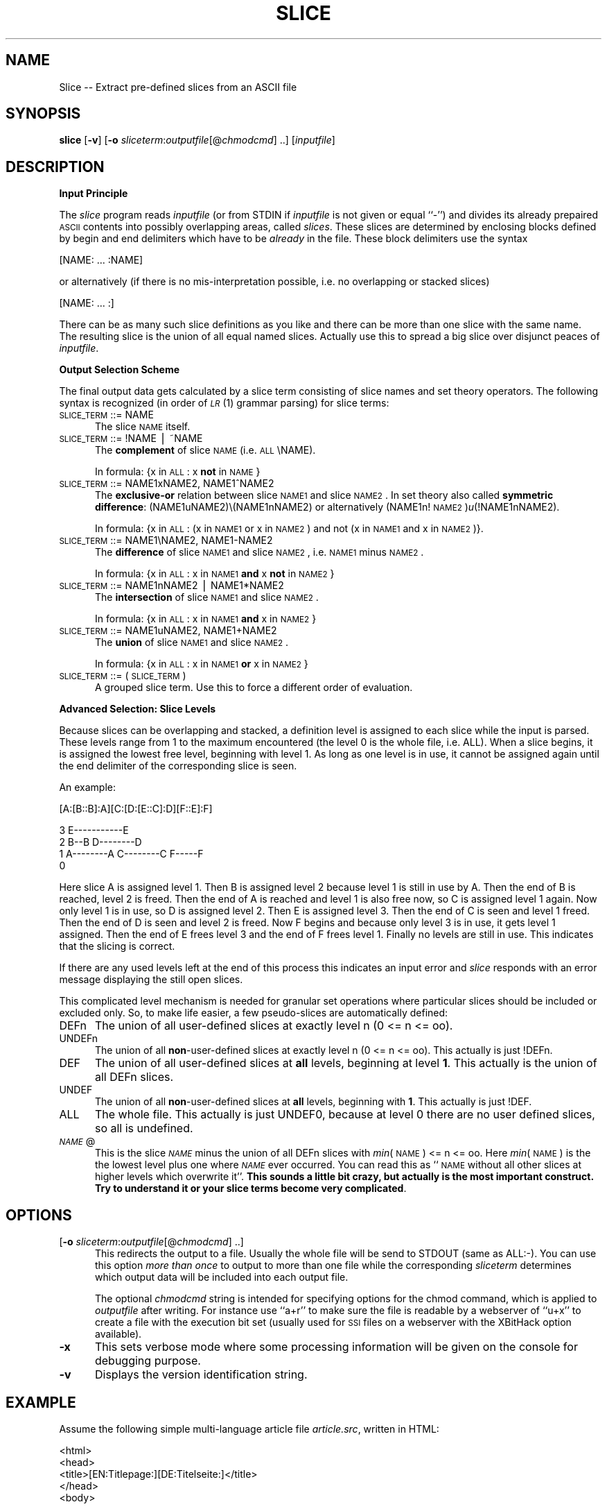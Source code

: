 .rn '' }`
''' $RCSfile$$Revision$$Date$
'''
''' $Log$
'''
.de Sh
.br
.if t .Sp
.ne 5
.PP
\fB\\$1\fR
.PP
..
.de Sp
.if t .sp .5v
.if n .sp
..
.de Ip
.br
.ie \\n(.$>=3 .ne \\$3
.el .ne 3
.IP "\\$1" \\$2
..
.de Vb
.ft CW
.nf
.ne \\$1
..
.de Ve
.ft R

.fi
..
'''
'''
'''     Set up \*(-- to give an unbreakable dash;
'''     string Tr holds user defined translation string.
'''     Bell System Logo is used as a dummy character.
'''
.tr \(*W-|\(bv\*(Tr
.ie n \{\
.ds -- \(*W-
.ds PI pi
.if (\n(.H=4u)&(1m=24u) .ds -- \(*W\h'-12u'\(*W\h'-12u'-\" diablo 10 pitch
.if (\n(.H=4u)&(1m=20u) .ds -- \(*W\h'-12u'\(*W\h'-8u'-\" diablo 12 pitch
.ds L" ""
.ds R" ""
'''   \*(M", \*(S", \*(N" and \*(T" are the equivalent of
'''   \*(L" and \*(R", except that they are used on ".xx" lines,
'''   such as .IP and .SH, which do another additional levels of
'''   double-quote interpretation
.ds M" """
.ds S" """
.ds N" """""
.ds T" """""
.ds L' '
.ds R' '
.ds M' '
.ds S' '
.ds N' '
.ds T' '
'br\}
.el\{\
.ds -- \(em\|
.tr \*(Tr
.ds L" ``
.ds R" ''
.ds M" ``
.ds S" ''
.ds N" ``
.ds T" ''
.ds L' `
.ds R' '
.ds M' `
.ds S' '
.ds N' `
.ds T' '
.ds PI \(*p
'br\}
.\"	If the F register is turned on, we'll generate
.\"	index entries out stderr for the following things:
.\"		TH	Title 
.\"		SH	Header
.\"		Sh	Subsection 
.\"		Ip	Item
.\"		X<>	Xref  (embedded
.\"	Of course, you have to process the output yourself
.\"	in some meaninful fashion.
.if \nF \{
.de IX
.tm Index:\\$1\t\\n%\t"\\$2"
..
.nr % 0
.rr F
.\}
.TH SLICE 1 "EN" "11/Aug/97" "Ralf S. Engelschall"
.IX Title "SLICE 1"
.UC
.IX Name "Slice - Extract pre-defined slices from an ASCII file"
.if n .hy 0
.if n .na
.ds C+ C\v'-.1v'\h'-1p'\s-2+\h'-1p'+\s0\v'.1v'\h'-1p'
.de CQ          \" put $1 in typewriter font
.ft CW
'if n "\c
'if t \\&\\$1\c
'if n \\&\\$1\c
'if n \&"
\\&\\$2 \\$3 \\$4 \\$5 \\$6 \\$7
'.ft R
..
.\" @(#)ms.acc 1.5 88/02/08 SMI; from UCB 4.2
.	\" AM - accent mark definitions
.bd B 3
.	\" fudge factors for nroff and troff
.if n \{\
.	ds #H 0
.	ds #V .8m
.	ds #F .3m
.	ds #[ \f1
.	ds #] \fP
.\}
.if t \{\
.	ds #H ((1u-(\\\\n(.fu%2u))*.13m)
.	ds #V .6m
.	ds #F 0
.	ds #[ \&
.	ds #] \&
.\}
.	\" simple accents for nroff and troff
.if n \{\
.	ds ' \&
.	ds ` \&
.	ds ^ \&
.	ds , \&
.	ds ~ ~
.	ds ? ?
.	ds ! !
.	ds /
.	ds q
.\}
.if t \{\
.	ds ' \\k:\h'-(\\n(.wu*8/10-\*(#H)'\'\h"|\\n:u"
.	ds ` \\k:\h'-(\\n(.wu*8/10-\*(#H)'\`\h'|\\n:u'
.	ds ^ \\k:\h'-(\\n(.wu*10/11-\*(#H)'^\h'|\\n:u'
.	ds , \\k:\h'-(\\n(.wu*8/10)',\h'|\\n:u'
.	ds ~ \\k:\h'-(\\n(.wu-\*(#H-.1m)'~\h'|\\n:u'
.	ds ? \s-2c\h'-\w'c'u*7/10'\u\h'\*(#H'\zi\d\s+2\h'\w'c'u*8/10'
.	ds ! \s-2\(or\s+2\h'-\w'\(or'u'\v'-.8m'.\v'.8m'
.	ds / \\k:\h'-(\\n(.wu*8/10-\*(#H)'\z\(sl\h'|\\n:u'
.	ds q o\h'-\w'o'u*8/10'\s-4\v'.4m'\z\(*i\v'-.4m'\s+4\h'\w'o'u*8/10'
.\}
.	\" troff and (daisy-wheel) nroff accents
.ds : \\k:\h'-(\\n(.wu*8/10-\*(#H+.1m+\*(#F)'\v'-\*(#V'\z.\h'.2m+\*(#F'.\h'|\\n:u'\v'\*(#V'
.ds 8 \h'\*(#H'\(*b\h'-\*(#H'
.ds v \\k:\h'-(\\n(.wu*9/10-\*(#H)'\v'-\*(#V'\*(#[\s-4v\s0\v'\*(#V'\h'|\\n:u'\*(#]
.ds _ \\k:\h'-(\\n(.wu*9/10-\*(#H+(\*(#F*2/3))'\v'-.4m'\z\(hy\v'.4m'\h'|\\n:u'
.ds . \\k:\h'-(\\n(.wu*8/10)'\v'\*(#V*4/10'\z.\v'-\*(#V*4/10'\h'|\\n:u'
.ds 3 \*(#[\v'.2m'\s-2\&3\s0\v'-.2m'\*(#]
.ds o \\k:\h'-(\\n(.wu+\w'\(de'u-\*(#H)/2u'\v'-.3n'\*(#[\z\(de\v'.3n'\h'|\\n:u'\*(#]
.ds d- \h'\*(#H'\(pd\h'-\w'~'u'\v'-.25m'\f2\(hy\fP\v'.25m'\h'-\*(#H'
.ds D- D\\k:\h'-\w'D'u'\v'-.11m'\z\(hy\v'.11m'\h'|\\n:u'
.ds th \*(#[\v'.3m'\s+1I\s-1\v'-.3m'\h'-(\w'I'u*2/3)'\s-1o\s+1\*(#]
.ds Th \*(#[\s+2I\s-2\h'-\w'I'u*3/5'\v'-.3m'o\v'.3m'\*(#]
.ds ae a\h'-(\w'a'u*4/10)'e
.ds Ae A\h'-(\w'A'u*4/10)'E
.ds oe o\h'-(\w'o'u*4/10)'e
.ds Oe O\h'-(\w'O'u*4/10)'E
.	\" corrections for vroff
.if v .ds ~ \\k:\h'-(\\n(.wu*9/10-\*(#H)'\s-2\u~\d\s+2\h'|\\n:u'
.if v .ds ^ \\k:\h'-(\\n(.wu*10/11-\*(#H)'\v'-.4m'^\v'.4m'\h'|\\n:u'
.	\" for low resolution devices (crt and lpr)
.if \n(.H>23 .if \n(.V>19 \
\{\
.	ds : e
.	ds 8 ss
.	ds v \h'-1'\o'\(aa\(ga'
.	ds _ \h'-1'^
.	ds . \h'-1'.
.	ds 3 3
.	ds o a
.	ds d- d\h'-1'\(ga
.	ds D- D\h'-1'\(hy
.	ds th \o'bp'
.	ds Th \o'LP'
.	ds ae ae
.	ds Ae AE
.	ds oe oe
.	ds Oe OE
.\}
.rm #[ #] #H #V #F C
.SH "NAME"
.IX Header "NAME"
Slice -- Extract pre-defined slices from an ASCII file
.SH "SYNOPSIS"
.IX Header "SYNOPSIS"
\fBslice\fR
[\fB\-v\fR]
[\fB\-o\fR \fIsliceterm\fR:\fIoutputfile\fR[@\fIchmodcmd\fR] ..]
[\fIinputfile\fR]
.SH "DESCRIPTION"
.IX Header "DESCRIPTION"
.Sh "Input Principle"
.IX Subsection "Input Principle"
The \fIslice\fR program reads \fIinputfile\fR (or from \f(CWSTDIN\fR if \fIinputfile\fR is
not given or equal ``\f(CW-\fR'') and divides its already prepaired \s-1ASCII\s0 contents
into possibly overlapping areas, called \fIslices\fR.   These slices are
determined by enclosing blocks defined by begin and end delimiters which have
to be \fIalready\fR in the file. These block delimiters use the syntax
.PP
.Vb 1
\&  [NAME: ... :NAME]
.Ve
or alternatively (if there is no mis-interpretation possible, i.e. no
overlapping or stacked slices)
.PP
.Vb 1
\&  [NAME: ... :]
.Ve
There can be as many such slice definitions as you like and there can be more
than one slice with the same name. The resulting slice is the union of all
equal named slices. Actually use this to spread a big slice over disjunct
peaces of \fIinputfile\fR.
.Sh "Output Selection Scheme"
.IX Subsection "Output Selection Scheme"
The final output data gets calculated by a slice term consisting of slice
names and set theory operators. The following syntax is recognized (in order
of \fI\s-1LR\s0\fR\|(1) grammar parsing) for slice terms:
.Ip "\s-1SLICE_TERM\s0 ::= \f(CWNAME\fR" 5
.IX Item "\s-1SLICE_TERM\s0 ::= \f(CWNAME\fR"
The slice \s-1NAME\s0 itself.
.Ip "\s-1SLICE_TERM\s0 ::= \f(CW!NAME\fR | \f(CW~NAME\fR" 5
.IX Item "\s-1SLICE_TERM\s0 ::= \f(CW!NAME\fR | \f(CW~NAME\fR"
The \fBcomplement\fR of slice \s-1NAME\s0 (i.e. \s-1ALL\s0\eNAME). 
.Sp
In formula: {x in \s-1ALL\s0: x \fBnot\fR in \s-1NAME\s0}
.Ip "\s-1SLICE_TERM\s0 ::= \f(CWNAME1xNAME2\fR, \f(CWNAME1^NAME2\fR" 5
.IX Item "\s-1SLICE_TERM\s0 ::= \f(CWNAME1xNAME2\fR, \f(CWNAME1^NAME2\fR"
The \fBexclusive-or\fR relation between slice \s-1NAME1\s0 and slice \s-1NAME2\s0. In set theory
also called \fBsymmetric difference\fR: (NAME1uNAME2)\e(NAME1nNAME2) or alternatively
(NAME1n!\s-1NAME2\s0)\fIu\fR\|(!NAME1nNAME2). 
.Sp
In formula: {x in \s-1ALL\s0: (x in \s-1NAME1\s0 or x in \s-1NAME2\s0) and not (x in \s-1NAME1\s0 and x in
\s-1NAME2\s0)}.
.Ip "\s-1SLICE_TERM\s0 ::= \f(CWNAME1\eNAME2\fR, \f(CWNAME1-NAME2\fR" 5
.IX Item "\s-1SLICE_TERM\s0 ::= \f(CWNAME1\eNAME2\fR, \f(CWNAME1-NAME2\fR"
The \fBdifference\fR of slice \s-1NAME1\s0 and slice \s-1NAME2\s0, i.e. \s-1NAME1\s0 minus \s-1NAME2\s0.
.Sp
In formula: {x in \s-1ALL\s0: x in \s-1NAME1\s0 \fBand\fR x \fBnot\fR in \s-1NAME2\s0}
.Ip "\s-1SLICE_TERM\s0 ::= \f(CWNAME1nNAME2\fR | \f(CWNAME1*NAME2\fR" 5
.IX Item "\s-1SLICE_TERM\s0 ::= \f(CWNAME1nNAME2\fR | \f(CWNAME1*NAME2\fR"
The \fBintersection\fR of slice \s-1NAME1\s0 and slice \s-1NAME2\s0.
.Sp
In formula: {x in \s-1ALL\s0: x in \s-1NAME1\s0 \fBand\fR x in \s-1NAME2\s0}
.Ip "\s-1SLICE_TERM\s0 ::= \f(CWNAME1uNAME2\fR, \f(CWNAME1+NAME2\fR" 5
.IX Item "\s-1SLICE_TERM\s0 ::= \f(CWNAME1uNAME2\fR, \f(CWNAME1+NAME2\fR"
The \fBunion\fR of slice \s-1NAME1\s0 and slice \s-1NAME2\s0.
.Sp
In formula: {x in \s-1ALL\s0: x in \s-1NAME1\s0 \fBor\fR x in \s-1NAME2\s0}
.Ip "\s-1SLICE_TERM\s0 ::= \f(CW(\fR \s-1SLICE_TERM\s0 \f(CW)\fR" 5
.IX Item "\s-1SLICE_TERM\s0 ::= \f(CW(\fR \s-1SLICE_TERM\s0 \f(CW)\fR"
A grouped slice term. Use this to force a different order of evaluation.
.Sh "Advanced Selection: Slice Levels"
.IX Subsection "Advanced Selection: Slice Levels"
Because slices can be overlapping and stacked, a definition level is assigned
to each slice while the input is parsed. These levels range from 1 to the
maximum encountered (the level 0 is the whole file, i.e. \f(CWALL\fR).  When a
slice begins, it is assigned the lowest free level, beginning with level 1. As
long as one level is in use, it cannot be assigned again until the end
delimiter of the corresponding slice is seen. 
.PP
An example:
.PP
.Vb 1
\&     [A:[B::B]:A][C:[D:[E::C]:D][F::E]:F]
.Ve
.Vb 4
\&  3                     E-----------E
\&  2      B--B        D--------D 
\&  1   A--------A  C--------C     F-----F
\&  0 
.Ve
Here slice A is assigned level 1. Then B is assigned level 2 because level 1
is still in use by A. Then the end of B is reached, level 2 is freed.  Then
the end of A is reached and level 1 is also free now, so C is assigned level 1
again. Now only level 1 is in use, so D is assigned level 2. Then E is
assigned level 3. Then the end of C is seen and level 1 freed. Then the end of
D is seen and level 2 is freed. Now F begins and because only level 3 is in
use, it gets level 1 assigned. Then the end of E frees level 3 and the end of
F frees level 1. Finally no levels are still in use. This indicates that the
slicing is correct. 
.PP
If there are any used levels left at the end of this process this indicates an
input error and \fIslice\fR responds with an error message displaying the still
open slices.
.PP
This complicated level mechanism is needed for granular set operations where
particular slices should be included or excluded only. So, to make life
easier, a few pseudo-slices are automatically defined:
.Ip "\f(CWDEFn\fR" 5
.IX Item "\f(CWDEFn\fR"
The union of all user-defined slices at exactly level n (0 <= n <= oo).
.Ip "\f(CWUNDEFn\fR" 5
.IX Item "\f(CWUNDEFn\fR"
The union of all \fBnon\fR\-user-defined slices at exactly level n (0 <= n <= oo).
This actually is just \f(CW!DEFn\fR.
.Ip "\f(CWDEF\fR" 5
.IX Item "\f(CWDEF\fR"
The union of all user-defined slices at \fBall\fR levels, beginning at level
\fB1\fR.  This actually is the union of all \f(CWDEFn\fR slices.
.Ip "\f(CWUNDEF\fR" 5
.IX Item "\f(CWUNDEF\fR"
The union of all \fBnon\fR\-user-defined slices at \fBall\fR levels, beginning with
\fB1\fR. This actually is just \f(CW!DEF\fR.
.Ip "\f(CWALL\fR" 5
.IX Item "\f(CWALL\fR"
The whole file. This actually is just \f(CWUNDEF0\fR, because at level 0 there are
no user defined slices, so all is undefined.
.Ip "\fI\s-1NAME\s0\fR\f(CW@\fR" 5
.IX Item "\fI\s-1NAME\s0\fR\f(CW@\fR"
This is the slice \fI\s-1NAME\s0\fR minus the union of all \f(CWDEFn\fR slices with \fImin\fR\|(\s-1NAME\s0)
<= n <= oo. Here \fImin\fR\|(\s-1NAME\s0) is the the lowest level plus one where \fI\s-1NAME\s0\fR ever
occurred.  You can read this as ``\s-1NAME\s0 without all other slices at higher
levels which overwrite it'\*(R'. \fBThis sounds a little bit crazy, but actually is
the most important construct. Try to understand it or your slice terms become
very complicated\fR.
.SH "OPTIONS"
.IX Header "OPTIONS"
.Ip "[\fB\-o\fR \fIsliceterm\fR:\fIoutputfile\fR[@\fIchmodcmd\fR] ..]" 5
.IX Item "[\fB\-o\fR \fIsliceterm\fR:\fIoutputfile\fR[@\fIchmodcmd\fR] ..]"
This redirects the output to a file. Usually the whole file will be send to
\f(CWSTDOUT\fR (same as \f(CWALL:-\fR). You can use this option \fImore than once\fR to
output to more than one file while the corresponding \fIsliceterm\fR determines
which output data will be included into each output file. 
.Sp
The optional \fIchmodcmd\fR string is intended for specifying options for the
\f(CWchmod\fR command, which is applied to \fIoutputfile\fR after writing. For
instance use ``\f(CWa+r\fR'\*(R' to make sure the file is readable by a webserver of
``\f(CWu+x\fR'\*(R' to create a file with the execution bit set (usually used for \s-1SSI\s0
files on a webserver with the XBitHack option available).
.Ip "\fB\-x\fR" 5
.IX Item "\fB\-x\fR"
This sets verbose mode where some processing information will be given on the
console for debugging purpose.
.Ip "\fB\-v\fR" 5
.IX Item "\fB\-v\fR"
Displays the version identification string.
.SH "EXAMPLE"
.IX Header "EXAMPLE"
Assume the following simple multi-language article file \fIarticle.src\fR,
written in HTML:
.PP
.Vb 5
\&  <html>
\&  <head>
\&  <title>[EN:Titlepage:][DE:Titelseite:]</title>
\&  </head>
\&  <body>
.Ve
.Vb 3
\&  <center>
\&  <h1>[EN:The Title itself:][DE:Der Titel selbst:]</h1>
\&  </center>
.Ve
.Vb 4
\&  <blockquote>
\&  [EN:...English Abstract...:]
\&  [DE:...Deutsche Zusammenfassung...:]
\&  </blockquote>
.Ve
.Vb 2
\&  [EN:...English Text...:]
\&  [DE:...Deutscher Text...:]
.Ve
.Vb 2
\&  </body>
\&  </html>
.Ve
The command 
.PP
.Vb 1
\&  slice -o ENuUNDEF:article.html.en -o DEuUNDEF:article.html.de
.Ve
then creates the following to files:
.Ip "\fIarticle.html.en\fR:" 5
.IX Item "\fIarticle.html.en\fR:"
.Sp
.Vb 5
\&  <html>
\&  <head>
\&  <title>Titlepage</title>
\&  </head>
\&  <body>
.Ve
.Vb 3
\&  <center>
\&  <h1>The Title itself</h1>
\&  </center>
.Ve
.Vb 3
\&  <blockquote>
\&  ...English Abstract...
\&  </blockquote>
.Ve
.Vb 3
\&  ...English Text...
\&  </body>
\&  </html>
.Ve
.Ip "\fIarticle.html.de\fR:" 5
.IX Item "\fIarticle.html.de\fR:"
.Sp
.Vb 5
\&  <html>
\&  <head>
\&  <title>Titelseite</title>
\&  </head>
\&  <body>
.Ve
.Vb 3
\&  <center>
\&  <h1>Der Titel selbst</h1>
\&  </center>
.Ve
.Vb 3
\&  <blockquote>
\&  ...Deutsche Zusammenfassung...
\&  </blockquote>
.Ve
.Vb 3
\&  ...Deutscher Text...
\&  </body>
\&  </html>
.Ve
.SH "AUTHOR"
.IX Header "AUTHOR"
.PP
.Vb 3
\&  Ralf S. Engelschall
\&  rse@engelschall.com
\&  www.engelschall.com
.Ve

.rn }` ''
